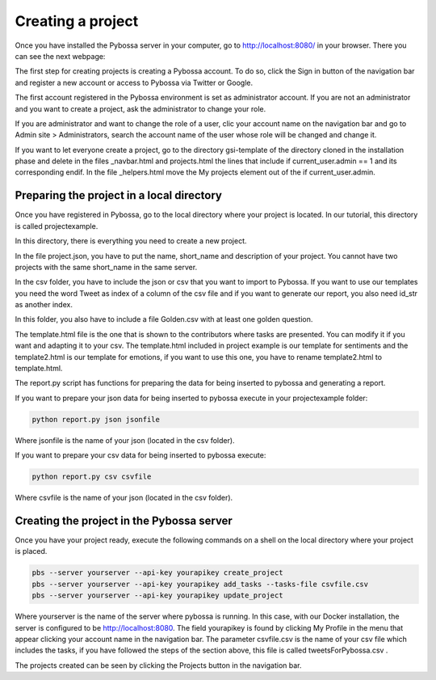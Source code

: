 Creating a project
------------------

Once you have installed the Pybossa server in your computer, go to http://localhost:8080/ in your browser. There you can see the next webpage:

.. image:: ./images/pybossamainpage.png
	:height: 400px
	:scale: 100 %
	:align: center

The first step for creating projects is creating a Pybossa account. To do so, click the 
Sign in button of the navigation bar and register a new account or access to Pybossa via Twitter or Google.

The first account registered in the Pybossa environment is set as administrator account.
If you are not an administrator and you want to create a project, ask the administrator to change your role.

If you are administrator and want to change the role of a user, clic your account name on the navigation bar and go to Admin site > Administrators, search the account name of the user whose role will be changed and change it.

If you want to let everyone create a project, go to the directory gsi-template of the directory cloned in the installation phase and delete in the files _navbar.html and projects.html the lines that include if current_user.admin == 1 and its corresponding endif.
In the file _helpers.html move the My projects element out of the if current_user.admin.

Preparing the project in a local directory
==========================================

Once you have registered in Pybossa, go to the local directory where your project is located. In our tutorial, this directory is called projectexample.

In this directory, there is everything you need to create a new project.

In the file project.json, you have to put the name, short_name and description of your project. You cannot have two projects with the same short_name in the same server.

In the csv folder, you have to include the json or csv that you want to import to Pybossa. If you want to use our templates you need the word Tweet as index of a column of the csv file and if you want to generate our report, you also need id_str as another index.

In this folder, you also have to include a file Golden.csv with at least one golden question.

The template.html file is the one that is shown to the contributors where tasks are presented. You can modify it if you want and adapting it to your csv.
The template.html included in project example is our template for sentiments and the template2.html is our template for emotions, if you want to use this one, you have to rename template2.html to template.html.

The report.py script has functions for preparing the data for being inserted to pybossa and generating a report.

If you want to prepare your json data for being inserted to pybossa execute in your projectexample folder:

.. code-block:: bash

	python report.py json jsonfile

Where jsonfile is the name of your json (located in the csv folder).


If you want to prepare your csv data for being inserted to pybossa execute:

.. code-block:: bash

	python report.py csv csvfile

Where csvfile is the name of your json (located in the csv folder).



Creating the project in the Pybossa server
==========================================

Once you have your project ready, execute the following commands on a shell on the local directory where your project is placed.

.. code-block:: bash

	pbs --server yourserver --api-key yourapikey create_project
	pbs --server yourserver --api-key yourapikey add_tasks --tasks-file csvfile.csv
	pbs --server yourserver --api-key yourapikey update_project

Where yourserver is the name of the server where pybossa is running. In this case, with our Docker installation, the server is configured to be http://localhost:8080.
The field yourapikey is found by clicking My Profile in the menu that appear clicking your account name in the navigation bar.
The parameter csvfile.csv is the name of your csv file which includes the tasks, if you have followed the steps of the section above, this file is called tweetsForPybossa.csv .



The projects created can be seen by clicking the Projects button in the navigation bar.